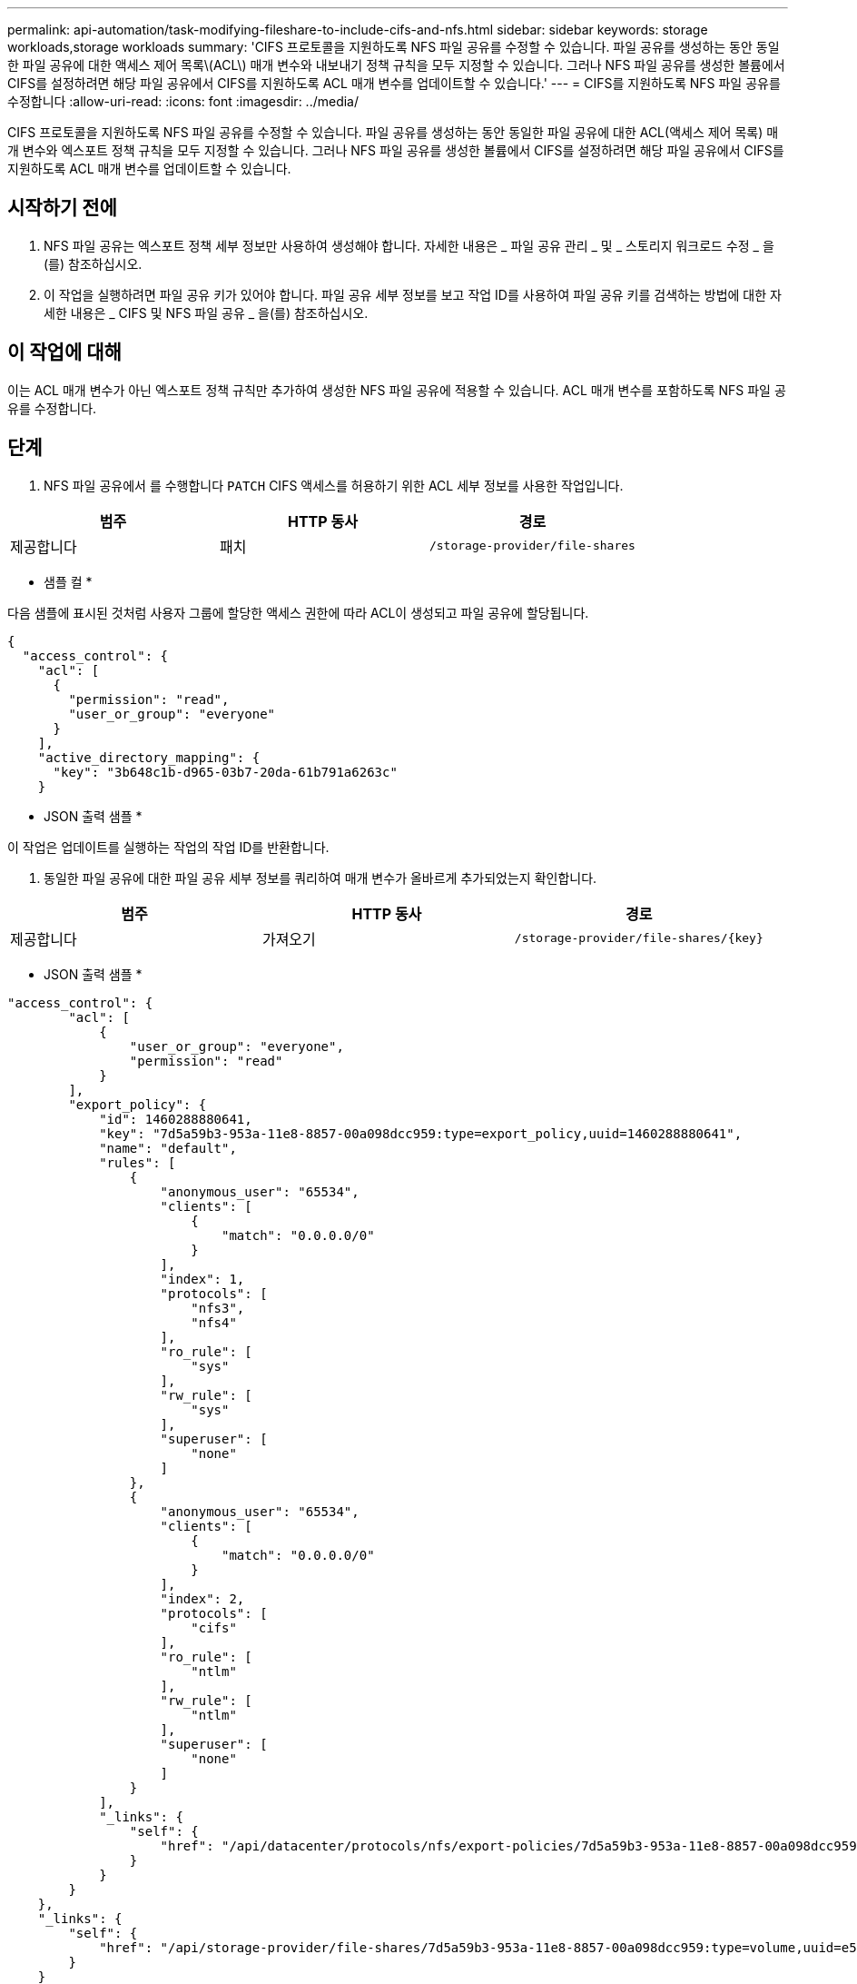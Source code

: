 ---
permalink: api-automation/task-modifying-fileshare-to-include-cifs-and-nfs.html 
sidebar: sidebar 
keywords: storage workloads,storage workloads 
summary: 'CIFS 프로토콜을 지원하도록 NFS 파일 공유를 수정할 수 있습니다. 파일 공유를 생성하는 동안 동일한 파일 공유에 대한 액세스 제어 목록\(ACL\) 매개 변수와 내보내기 정책 규칙을 모두 지정할 수 있습니다. 그러나 NFS 파일 공유를 생성한 볼륨에서 CIFS를 설정하려면 해당 파일 공유에서 CIFS를 지원하도록 ACL 매개 변수를 업데이트할 수 있습니다.' 
---
= CIFS를 지원하도록 NFS 파일 공유를 수정합니다
:allow-uri-read: 
:icons: font
:imagesdir: ../media/


[role="lead"]
CIFS 프로토콜을 지원하도록 NFS 파일 공유를 수정할 수 있습니다. 파일 공유를 생성하는 동안 동일한 파일 공유에 대한 ACL(액세스 제어 목록) 매개 변수와 엑스포트 정책 규칙을 모두 지정할 수 있습니다. 그러나 NFS 파일 공유를 생성한 볼륨에서 CIFS를 설정하려면 해당 파일 공유에서 CIFS를 지원하도록 ACL 매개 변수를 업데이트할 수 있습니다.



== 시작하기 전에

. NFS 파일 공유는 엑스포트 정책 세부 정보만 사용하여 생성해야 합니다. 자세한 내용은 _ 파일 공유 관리 _ 및 _ 스토리지 워크로드 수정 _ 을(를) 참조하십시오.
. 이 작업을 실행하려면 파일 공유 키가 있어야 합니다. 파일 공유 세부 정보를 보고 작업 ID를 사용하여 파일 공유 키를 검색하는 방법에 대한 자세한 내용은 _ CIFS 및 NFS 파일 공유 _ 을(를) 참조하십시오.




== 이 작업에 대해

이는 ACL 매개 변수가 아닌 엑스포트 정책 규칙만 추가하여 생성한 NFS 파일 공유에 적용할 수 있습니다. ACL 매개 변수를 포함하도록 NFS 파일 공유를 수정합니다.



== 단계

. NFS 파일 공유에서 를 수행합니다 `PATCH` CIFS 액세스를 허용하기 위한 ACL 세부 정보를 사용한 작업입니다.


[cols="3*"]
|===
| 범주 | HTTP 동사 | 경로 


 a| 
제공합니다
 a| 
패치
 a| 
`/storage-provider/file-shares`

|===
* 샘플 컬 *

다음 샘플에 표시된 것처럼 사용자 그룹에 할당한 액세스 권한에 따라 ACL이 생성되고 파일 공유에 할당됩니다.

[listing]
----
{
  "access_control": {
    "acl": [
      {
        "permission": "read",
        "user_or_group": "everyone"
      }
    ],
    "active_directory_mapping": {
      "key": "3b648c1b-d965-03b7-20da-61b791a6263c"
    }
----
* JSON 출력 샘플 *

이 작업은 업데이트를 실행하는 작업의 작업 ID를 반환합니다.

. 동일한 파일 공유에 대한 파일 공유 세부 정보를 쿼리하여 매개 변수가 올바르게 추가되었는지 확인합니다.


[cols="3*"]
|===
| 범주 | HTTP 동사 | 경로 


 a| 
제공합니다
 a| 
가져오기
 a| 
`+/storage-provider/file-shares/{key}+`

|===
* JSON 출력 샘플 *

[listing]
----
"access_control": {
        "acl": [
            {
                "user_or_group": "everyone",
                "permission": "read"
            }
        ],
        "export_policy": {
            "id": 1460288880641,
            "key": "7d5a59b3-953a-11e8-8857-00a098dcc959:type=export_policy,uuid=1460288880641",
            "name": "default",
            "rules": [
                {
                    "anonymous_user": "65534",
                    "clients": [
                        {
                            "match": "0.0.0.0/0"
                        }
                    ],
                    "index": 1,
                    "protocols": [
                        "nfs3",
                        "nfs4"
                    ],
                    "ro_rule": [
                        "sys"
                    ],
                    "rw_rule": [
                        "sys"
                    ],
                    "superuser": [
                        "none"
                    ]
                },
                {
                    "anonymous_user": "65534",
                    "clients": [
                        {
                            "match": "0.0.0.0/0"
                        }
                    ],
                    "index": 2,
                    "protocols": [
                        "cifs"
                    ],
                    "ro_rule": [
                        "ntlm"
                    ],
                    "rw_rule": [
                        "ntlm"
                    ],
                    "superuser": [
                        "none"
                    ]
                }
            ],
            "_links": {
                "self": {
                    "href": "/api/datacenter/protocols/nfs/export-policies/7d5a59b3-953a-11e8-8857-00a098dcc959:type=export_policy,uuid=1460288880641"
                }
            }
        }
    },
    "_links": {
        "self": {
            "href": "/api/storage-provider/file-shares/7d5a59b3-953a-11e8-8857-00a098dcc959:type=volume,uuid=e581c23a-1037-11ea-ac5a-00a098dcc6b6"
        }
    }
----
동일한 파일 공유에 대한 내보내기 정책과 함께 할당된 ACL을 볼 수 있습니다.
